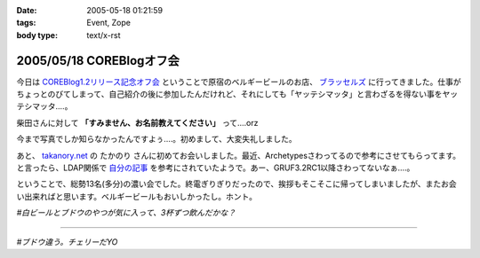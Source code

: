 :date: 2005-05-18 01:21:59
:tags: Event, Zope
:body type: text/x-rst

=========================
2005/05/18 COREBlogオフ会
=========================

今日は `COREBlog1.2リリース記念オフ会`_ ということで原宿のベルギービールのお店、 `ブラッセルズ`_ に行ってきました。仕事がちょっとのびてしまって、自己紹介の後に参加したんだけれど、それにしても「ヤッテシマッタ」と言わざるを得ない事をヤッテシマッタ‥‥。

柴田さんに対して **「すみません、お名前教えてください」** って‥‥orz

今まで写真でしか知らなかったんですよぅ‥‥。初めまして、大変失礼しました。

あと、 `takanory.net`_ の たかのり さんに初めてお会いしました。最近、Archetypesさわってるので参考にさせてもらってます。と言ったら、LDAP関係で `自分の記事`_ を参考にされていたようで。あー、GRUF3.2RC1以降さわってないなぁ‥‥。

ということで、総勢13名(多分)の濃い会でした。終電ぎりぎりだったので、挨拶もそこそこに帰ってしまいましたが、またお会い出来ればと思います。ベルギービールもおいしかったし。ホント。

*#白ビールとブドウのやつが気に入って、3杯ずつ飲んだかな？*

.. _`COREBlog1.2リリース記念オフ会`: http://coreblog.org/ats/650
.. _`ブラッセルズ`: http://www.brussels.co.jp/TOP/top.html
.. _`takanory.net`: http://takanory.net/
.. _`自分の記事`: http://www.freia.jp/taka/blog/109

---------

*#ブドウ違う。チェリーだYO*



.. :extend type: text/plain
.. :extend:

